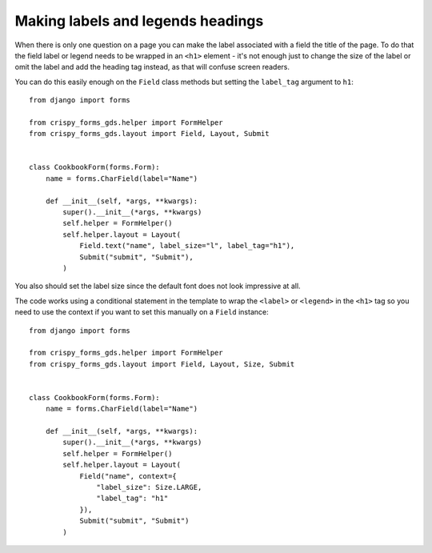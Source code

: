 ##################################
Making labels and legends headings
##################################
When there is only one question on a page you can make the label associated with
a field the title of the page. To do that the field label or legend needs to be
wrapped in an ``<h1>`` element - it's not enough just to change the size of the
label or omit the label and add the heading tag instead, as that will confuse
screen readers.

You can do this easily enough on the ``Field`` class methods but setting the
``label_tag`` argument to ``h1``: ::

    from django import forms

    from crispy_forms_gds.helper import FormHelper
    from crispy_forms_gds.layout import Field, Layout, Submit


    class CookbookForm(forms.Form):
        name = forms.CharField(label="Name")

        def __init__(self, *args, **kwargs):
            super().__init__(*args, **kwargs)
            self.helper = FormHelper()
            self.helper.layout = Layout(
                Field.text("name", label_size="l", label_tag="h1"),
                Submit("submit", "Submit"),
            )

You also should set the label size since the default font does not look impressive
at all.

The code works using a conditional statement in the template to wrap the ``<label>``
or ``<legend>`` in the ``<h1>`` tag so you need to use the context if you want to
set this manually on a ``Field`` instance: ::

    from django import forms

    from crispy_forms_gds.helper import FormHelper
    from crispy_forms_gds.layout import Field, Layout, Size, Submit


    class CookbookForm(forms.Form):
        name = forms.CharField(label="Name")

        def __init__(self, *args, **kwargs):
            super().__init__(*args, **kwargs)
            self.helper = FormHelper()
            self.helper.layout = Layout(
                Field("name", context={
                    "label_size": Size.LARGE,
                    "label_tag": "h1"
                }),
                Submit("submit", "Submit")
            )
